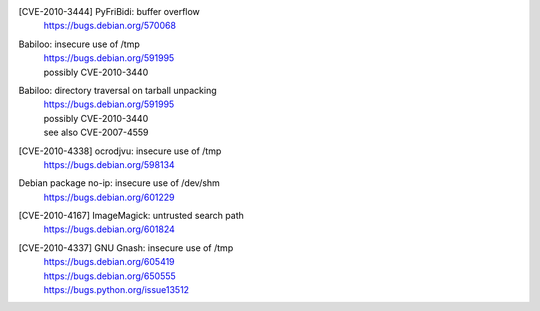 [CVE-2010-3444] PyFriBidi: buffer overflow 
 | https://bugs.debian.org/570068

Babiloo: insecure use of /tmp
 | https://bugs.debian.org/591995
 | possibly CVE-2010-3440

Babiloo: directory traversal on tarball unpacking
 | https://bugs.debian.org/591995
 | possibly CVE-2010-3440
 | see also CVE-2007-4559

[CVE-2010-4338] ocrodjvu: insecure use of /tmp
 | https://bugs.debian.org/598134

Debian package no-ip: insecure use of /dev/shm
 | https://bugs.debian.org/601229

[CVE-2010-4167] ImageMagick: untrusted search path
 | https://bugs.debian.org/601824

[CVE-2010-4337] GNU Gnash: insecure use of /tmp
 | https://bugs.debian.org/605419
 | https://bugs.debian.org/650555
 | https://bugs.python.org/issue13512

.. vim:ft=rst

